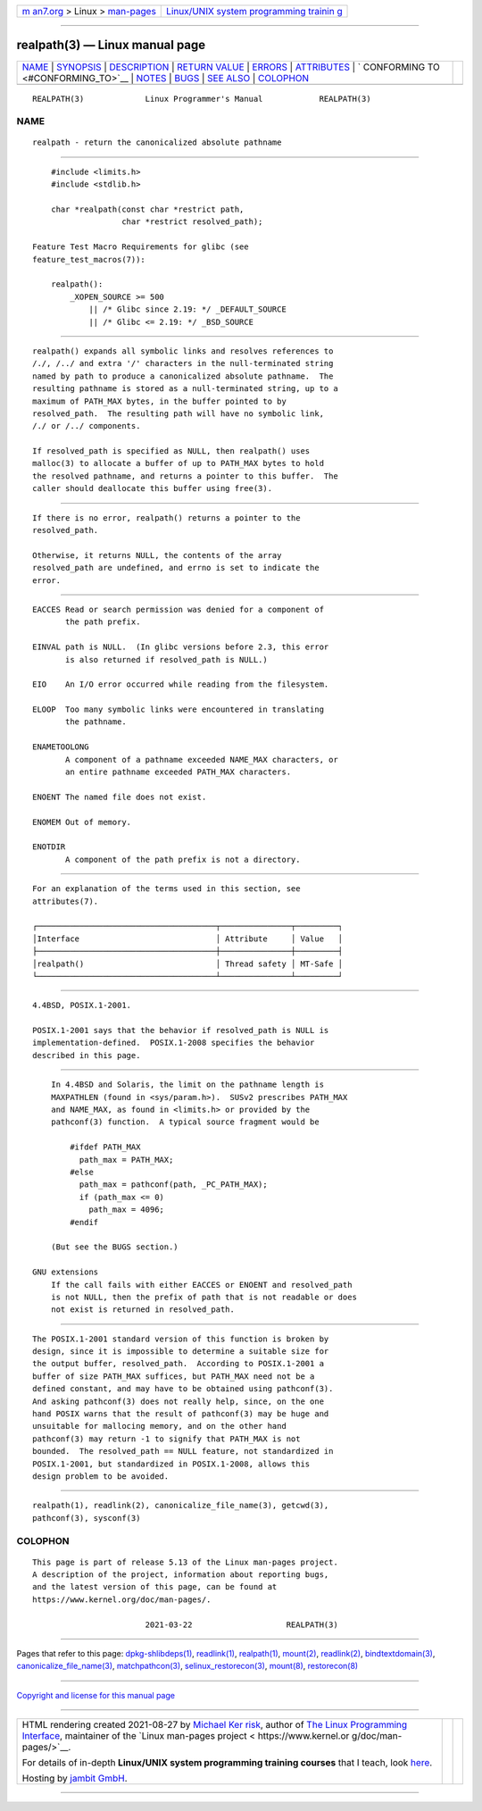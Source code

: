 .. container:: page-top

.. container:: nav-bar

   +----------------------------------+----------------------------------+
   | `m                               | `Linux/UNIX system programming   |
   | an7.org <../../../index.html>`__ | trainin                          |
   | > Linux >                        | g <http://man7.org/training/>`__ |
   | `man-pages <../index.html>`__    |                                  |
   +----------------------------------+----------------------------------+

--------------

realpath(3) — Linux manual page
===============================

+-----------------------------------+-----------------------------------+
| `NAME <#NAME>`__ \|               |                                   |
| `SYNOPSIS <#SYNOPSIS>`__ \|       |                                   |
| `DESCRIPTION <#DESCRIPTION>`__ \| |                                   |
| `RETURN VALUE <#RETURN_VALUE>`__  |                                   |
| \| `ERRORS <#ERRORS>`__ \|        |                                   |
| `ATTRIBUTES <#ATTRIBUTES>`__ \|   |                                   |
| `                                 |                                   |
| CONFORMING TO <#CONFORMING_TO>`__ |                                   |
| \| `NOTES <#NOTES>`__ \|          |                                   |
| `BUGS <#BUGS>`__ \|               |                                   |
| `SEE ALSO <#SEE_ALSO>`__ \|       |                                   |
| `COLOPHON <#COLOPHON>`__          |                                   |
+-----------------------------------+-----------------------------------+
| .. container:: man-search-box     |                                   |
+-----------------------------------+-----------------------------------+

::

   REALPATH(3)             Linux Programmer's Manual            REALPATH(3)

NAME
-------------------------------------------------

::

          realpath - return the canonicalized absolute pathname


---------------------------------------------------------

::

          #include <limits.h>
          #include <stdlib.h>

          char *realpath(const char *restrict path,
                         char *restrict resolved_path);

      Feature Test Macro Requirements for glibc (see
      feature_test_macros(7)):

          realpath():
              _XOPEN_SOURCE >= 500
                  || /* Glibc since 2.19: */ _DEFAULT_SOURCE
                  || /* Glibc <= 2.19: */ _BSD_SOURCE


---------------------------------------------------------------

::

          realpath() expands all symbolic links and resolves references to
          /./, /../ and extra '/' characters in the null-terminated string
          named by path to produce a canonicalized absolute pathname.  The
          resulting pathname is stored as a null-terminated string, up to a
          maximum of PATH_MAX bytes, in the buffer pointed to by
          resolved_path.  The resulting path will have no symbolic link,
          /./ or /../ components.

          If resolved_path is specified as NULL, then realpath() uses
          malloc(3) to allocate a buffer of up to PATH_MAX bytes to hold
          the resolved pathname, and returns a pointer to this buffer.  The
          caller should deallocate this buffer using free(3).


-----------------------------------------------------------------

::

          If there is no error, realpath() returns a pointer to the
          resolved_path.

          Otherwise, it returns NULL, the contents of the array
          resolved_path are undefined, and errno is set to indicate the
          error.


-----------------------------------------------------

::

          EACCES Read or search permission was denied for a component of
                 the path prefix.

          EINVAL path is NULL.  (In glibc versions before 2.3, this error
                 is also returned if resolved_path is NULL.)

          EIO    An I/O error occurred while reading from the filesystem.

          ELOOP  Too many symbolic links were encountered in translating
                 the pathname.

          ENAMETOOLONG
                 A component of a pathname exceeded NAME_MAX characters, or
                 an entire pathname exceeded PATH_MAX characters.

          ENOENT The named file does not exist.

          ENOMEM Out of memory.

          ENOTDIR
                 A component of the path prefix is not a directory.


-------------------------------------------------------------

::

          For an explanation of the terms used in this section, see
          attributes(7).

          ┌──────────────────────────────────────┬───────────────┬─────────┐
          │Interface                             │ Attribute     │ Value   │
          ├──────────────────────────────────────┼───────────────┼─────────┤
          │realpath()                            │ Thread safety │ MT-Safe │
          └──────────────────────────────────────┴───────────────┴─────────┘


-------------------------------------------------------------------

::

          4.4BSD, POSIX.1-2001.

          POSIX.1-2001 says that the behavior if resolved_path is NULL is
          implementation-defined.  POSIX.1-2008 specifies the behavior
          described in this page.


---------------------------------------------------

::

          In 4.4BSD and Solaris, the limit on the pathname length is
          MAXPATHLEN (found in <sys/param.h>).  SUSv2 prescribes PATH_MAX
          and NAME_MAX, as found in <limits.h> or provided by the
          pathconf(3) function.  A typical source fragment would be

              #ifdef PATH_MAX
                path_max = PATH_MAX;
              #else
                path_max = pathconf(path, _PC_PATH_MAX);
                if (path_max <= 0)
                  path_max = 4096;
              #endif

          (But see the BUGS section.)

      GNU extensions
          If the call fails with either EACCES or ENOENT and resolved_path
          is not NULL, then the prefix of path that is not readable or does
          not exist is returned in resolved_path.


-------------------------------------------------

::

          The POSIX.1-2001 standard version of this function is broken by
          design, since it is impossible to determine a suitable size for
          the output buffer, resolved_path.  According to POSIX.1-2001 a
          buffer of size PATH_MAX suffices, but PATH_MAX need not be a
          defined constant, and may have to be obtained using pathconf(3).
          And asking pathconf(3) does not really help, since, on the one
          hand POSIX warns that the result of pathconf(3) may be huge and
          unsuitable for mallocing memory, and on the other hand
          pathconf(3) may return -1 to signify that PATH_MAX is not
          bounded.  The resolved_path == NULL feature, not standardized in
          POSIX.1-2001, but standardized in POSIX.1-2008, allows this
          design problem to be avoided.


---------------------------------------------------------

::

          realpath(1), readlink(2), canonicalize_file_name(3), getcwd(3),
          pathconf(3), sysconf(3)

COLOPHON
---------------------------------------------------------

::

          This page is part of release 5.13 of the Linux man-pages project.
          A description of the project, information about reporting bugs,
          and the latest version of this page, can be found at
          https://www.kernel.org/doc/man-pages/.

                                  2021-03-22                    REALPATH(3)

--------------

Pages that refer to this page:
`dpkg-shlibdeps(1) <../man1/dpkg-shlibdeps.1.html>`__, 
`readlink(1) <../man1/readlink.1.html>`__, 
`realpath(1) <../man1/realpath.1.html>`__, 
`mount(2) <../man2/mount.2.html>`__, 
`readlink(2) <../man2/readlink.2.html>`__, 
`bindtextdomain(3) <../man3/bindtextdomain.3.html>`__, 
`canonicalize_file_name(3) <../man3/canonicalize_file_name.3.html>`__, 
`matchpathcon(3) <../man3/matchpathcon.3.html>`__, 
`selinux_restorecon(3) <../man3/selinux_restorecon.3.html>`__, 
`mount(8) <../man8/mount.8.html>`__, 
`restorecon(8) <../man8/restorecon.8.html>`__

--------------

`Copyright and license for this manual
page <../man3/realpath.3.license.html>`__

--------------

.. container:: footer

   +-----------------------+-----------------------+-----------------------+
   | HTML rendering        |                       | |Cover of TLPI|       |
   | created 2021-08-27 by |                       |                       |
   | `Michael              |                       |                       |
   | Ker                   |                       |                       |
   | risk <https://man7.or |                       |                       |
   | g/mtk/index.html>`__, |                       |                       |
   | author of `The Linux  |                       |                       |
   | Programming           |                       |                       |
   | Interface <https:     |                       |                       |
   | //man7.org/tlpi/>`__, |                       |                       |
   | maintainer of the     |                       |                       |
   | `Linux man-pages      |                       |                       |
   | project <             |                       |                       |
   | https://www.kernel.or |                       |                       |
   | g/doc/man-pages/>`__. |                       |                       |
   |                       |                       |                       |
   | For details of        |                       |                       |
   | in-depth **Linux/UNIX |                       |                       |
   | system programming    |                       |                       |
   | training courses**    |                       |                       |
   | that I teach, look    |                       |                       |
   | `here <https://ma     |                       |                       |
   | n7.org/training/>`__. |                       |                       |
   |                       |                       |                       |
   | Hosting by `jambit    |                       |                       |
   | GmbH                  |                       |                       |
   | <https://www.jambit.c |                       |                       |
   | om/index_en.html>`__. |                       |                       |
   +-----------------------+-----------------------+-----------------------+

--------------

.. container:: statcounter

   |Web Analytics Made Easy - StatCounter|

.. |Cover of TLPI| image:: https://man7.org/tlpi/cover/TLPI-front-cover-vsmall.png
   :target: https://man7.org/tlpi/
.. |Web Analytics Made Easy - StatCounter| image:: https://c.statcounter.com/7422636/0/9b6714ff/1/
   :class: statcounter
   :target: https://statcounter.com/
